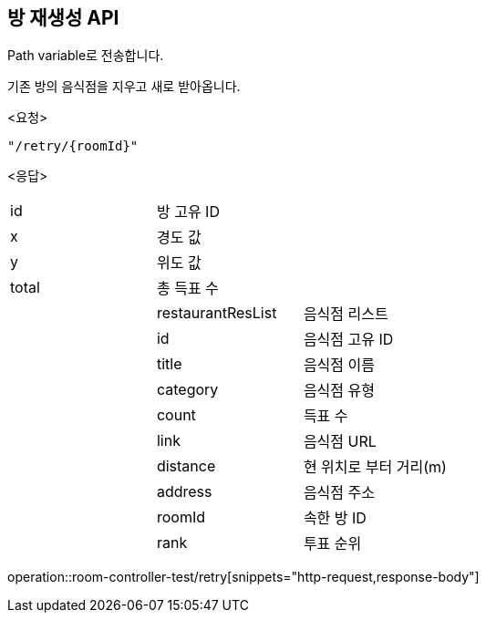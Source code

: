 == 방 재생성 API
Path variable로 전송합니다.

기존 방의 음식점을 지우고 새로 받아옵니다.

====
<요청>
----
"/retry/{roomId}"
----

<응답>
[cols=3*]
|===
|id
|방 고유 ID
|

|x
|경도 값
|

|y
|위도 값
|

|total
|총 득표 수
|

|
|restaurantResList
|음식점 리스트

|
|id
|음식점 고유 ID

|
|title
|음식점 이름

|
|category
|음식점 유형

|
|count
|득표 수

|
|link
|음식점 URL

|
|distance
|현 위치로 부터 거리(m)

|
|address
|음식점 주소

|
|roomId
|속한 방 ID

|
|rank
|투표 순위
|===
operation::room-controller-test/retry[snippets="http-request,response-body"]